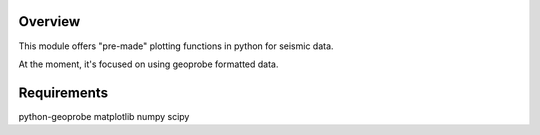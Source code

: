 Overview
--------
This module offers "pre-made" plotting functions in python for seismic data.

At the moment, it's focused on using geoprobe formatted data.

Requirements
------------
python-geoprobe
matplotlib
numpy
scipy
